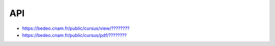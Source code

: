 API
===

* `https://bedeo.cnam.fr/public/cursus/view/???????? <https://bedeo.cnam.fr/public/cursus/view/>`_
* `https://bedeo.cnam.fr/public/cursus/pdf/???????? <https://bedeo.cnam.fr/public/cursus/pdf/>`_
